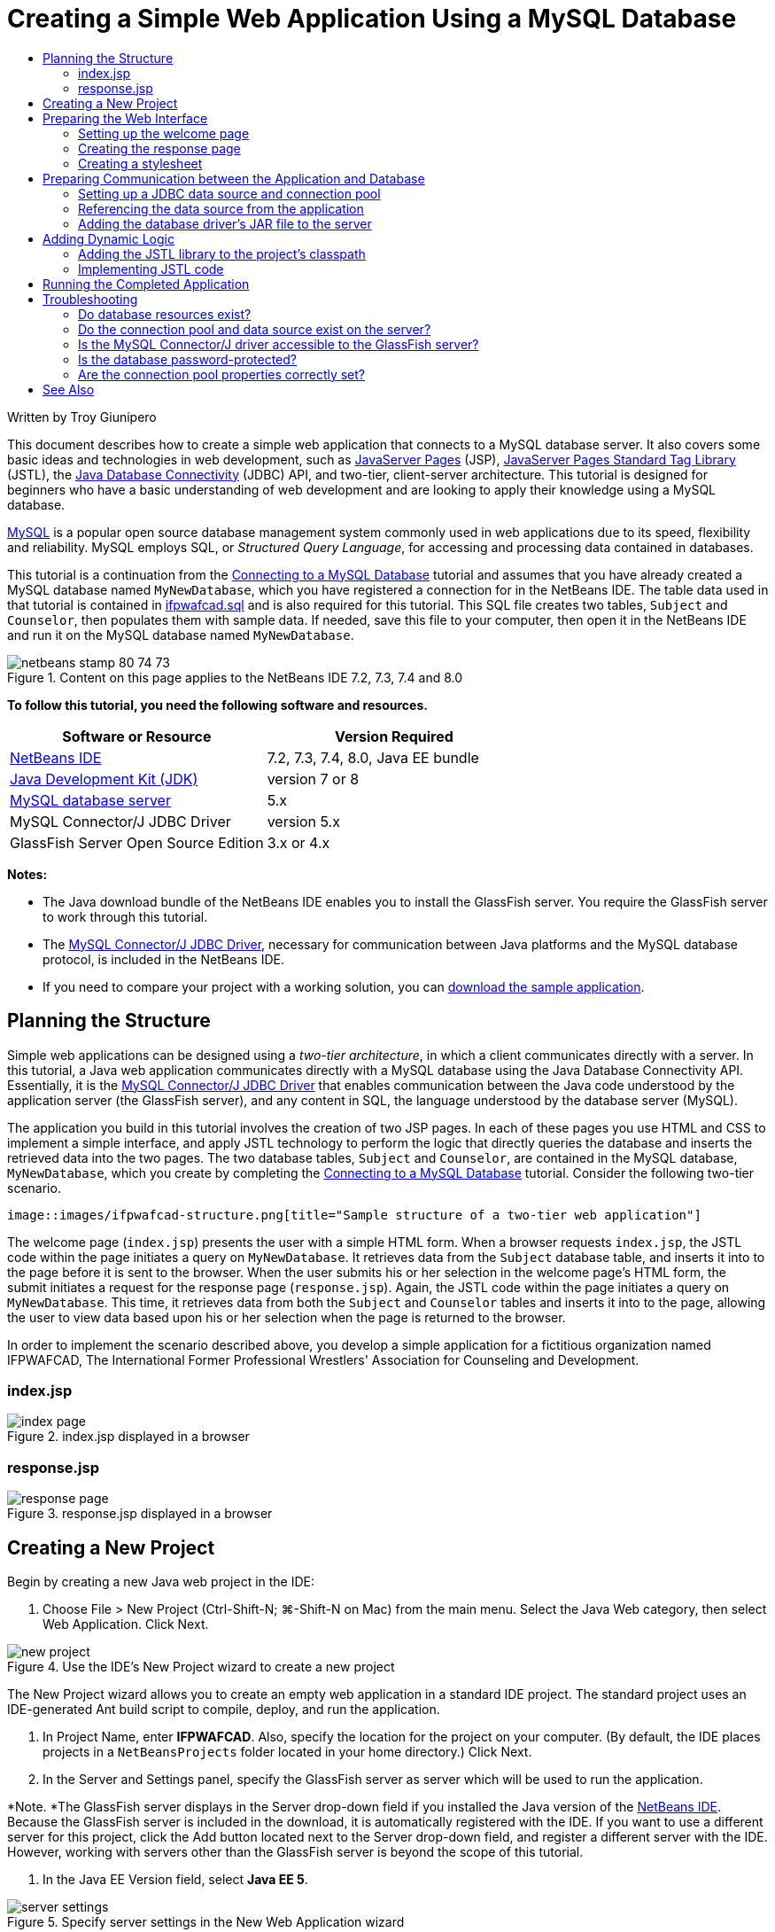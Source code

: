 // 
//     Licensed to the Apache Software Foundation (ASF) under one
//     or more contributor license agreements.  See the NOTICE file
//     distributed with this work for additional information
//     regarding copyright ownership.  The ASF licenses this file
//     to you under the Apache License, Version 2.0 (the
//     "License"); you may not use this file except in compliance
//     with the License.  You may obtain a copy of the License at
// 
//       http://www.apache.org/licenses/LICENSE-2.0
// 
//     Unless required by applicable law or agreed to in writing,
//     software distributed under the License is distributed on an
//     "AS IS" BASIS, WITHOUT WARRANTIES OR CONDITIONS OF ANY
//     KIND, either express or implied.  See the License for the
//     specific language governing permissions and limitations
//     under the License.
//

= Creating a Simple Web Application Using a MySQL Database
:jbake-type: tutorial
:jbake-tags: tutorials 
:jbake-status: published
:icons: font
:syntax: true
:source-highlighter: pygments
:toc: left
:toc-title:
:description: Creating a Simple Web Application Using a MySQL Database - Apache NetBeans
:keywords: Apache NetBeans, Tutorials, Creating a Simple Web Application Using a MySQL Database

Written by Troy Giunipero

This document describes how to create a simple web application that connects to a MySQL database server. It also covers some basic ideas and technologies in web development, such as link:http://www.oracle.com/technetwork/java/overview-138580.html[+JavaServer Pages+] (JSP), link:http://www.oracle.com/technetwork/java/index-jsp-135995.html[+JavaServer Pages Standard Tag Library+] (JSTL), the link:http://docs.oracle.com/javase/tutorial/jdbc/overview/index.html[+Java Database Connectivity+] (JDBC) API, and two-tier, client-server architecture. This tutorial is designed for beginners who have a basic understanding of web development and are looking to apply their knowledge using a MySQL database.

link:http://www.mysql.com[+MySQL+] is a popular open source database management system commonly used in web applications due to its speed, flexibility and reliability. MySQL employs SQL, or _Structured Query Language_, for accessing and processing data contained in databases.

This tutorial is a continuation from the link:../ide/mysql.html[+Connecting to a MySQL Database+] tutorial and assumes that you have already created a MySQL database named `MyNewDatabase`, which you have registered a connection for in the NetBeans IDE. The table data used in that tutorial is contained in link:https://netbeans.org/projects/samples/downloads/download/Samples%252FJava%2520Web%252Fifpwafcad.sql[+ifpwafcad.sql+] and is also required for this tutorial. This SQL file creates two tables, `Subject` and `Counselor`, then populates them with sample data. If needed, save this file to your computer, then open it in the NetBeans IDE and run it on the MySQL database named `MyNewDatabase`.


image::images/netbeans-stamp-80-74-73.png[title="Content on this page applies to the NetBeans IDE 7.2, 7.3, 7.4 and 8.0"]


*To follow this tutorial, you need the following software and resources.*

|===
|Software or Resource |Version Required 

|link:https://netbeans.org/downloads/index.html[+NetBeans IDE+] |7.2, 7.3, 7.4, 8.0, Java EE bundle 

|link:http://www.oracle.com/technetwork/java/javase/downloads/index.html[+Java Development Kit (JDK)+] |version 7 or 8 

|link:http://dev.mysql.com/downloads/mysql/[+MySQL database server+] |5.x 

|MySQL Connector/J JDBC Driver |version 5.x 

|GlassFish Server Open Source Edition |3.x or 4.x 
|===

*Notes:*

* The Java download bundle of the NetBeans IDE enables you to install the GlassFish server. You require the GlassFish server to work through this tutorial.
* The link:http://dev.mysql.com/downloads/connector/j/[+MySQL Connector/J JDBC Driver+], necessary for communication between Java platforms and the MySQL database protocol, is included in the NetBeans IDE.
* If you need to compare your project with a working solution, you can link:https://netbeans.org/projects/samples/downloads/download/Samples%252FJava%2520Web%252FIFPWAFCAD.zip[+download the sample application+].



[[planStructure]]
== Planning the Structure

Simple web applications can be designed using a _two-tier architecture_, in which a client communicates directly with a server. In this tutorial, a Java web application communicates directly with a MySQL database using the Java Database Connectivity API. Essentially, it is the link:http://dev.mysql.com/downloads/connector/j/[+MySQL Connector/J JDBC Driver+] that enables communication between the Java code understood by the application server (the GlassFish server), and any content in SQL, the language understood by the database server (MySQL).

The application you build in this tutorial involves the creation of two JSP pages. In each of these pages you use HTML and CSS to implement a simple interface, and apply JSTL technology to perform the logic that directly queries the database and inserts the retrieved data into the two pages. The two database tables, `Subject` and `Counselor`, are contained in the MySQL database, `MyNewDatabase`, which you create by completing the link:../ide/mysql.html[+Connecting to a MySQL Database+] tutorial. Consider the following two-tier scenario.

 image::images/ifpwafcad-structure.png[title="Sample structure of a two-tier web application"]

The welcome page (`index.jsp`) presents the user with a simple HTML form. When a browser requests `index.jsp`, the JSTL code within the page initiates a query on `MyNewDatabase`. It retrieves data from the `Subject` database table, and inserts it into to the page before it is sent to the browser. When the user submits his or her selection in the welcome page's HTML form, the submit initiates a request for the response page (`response.jsp`). Again, the JSTL code within the page initiates a query on `MyNewDatabase`. This time, it retrieves data from both the `Subject` and `Counselor` tables and inserts it into to the page, allowing the user to view data based upon his or her selection when the page is returned to the browser.

In order to implement the scenario described above, you develop a simple application for a fictitious organization named IFPWAFCAD, The International Former Professional Wrestlers' Association for Counseling and Development.


=== index.jsp

image::images/index-page.png[title="index.jsp displayed in a browser"] 


=== response.jsp

image::images/response-page.png[title="response.jsp displayed in a browser"]



[[createProject]]
== Creating a New Project

Begin by creating a new Java web project in the IDE:

1. Choose File > New Project (Ctrl-Shift-N; ⌘-Shift-N on Mac) from the main menu. Select the Java Web category, then select Web Application. Click Next. 

image::images/new-project.png[title="Use the IDE's New Project wizard to create a new project"]

The New Project wizard allows you to create an empty web application in a standard IDE project. The standard project uses an IDE-generated Ant build script to compile, deploy, and run the application.



. In Project Name, enter *IFPWAFCAD*. Also, specify the location for the project on your computer. (By default, the IDE places projects in a `NetBeansProjects` folder located in your home directory.) Click Next.


. In the Server and Settings panel, specify the GlassFish server as server which will be used to run the application.

*Note. *The GlassFish server displays in the Server drop-down field if you installed the Java version of the link:https://netbeans.org/downloads/index.html[+NetBeans IDE+]. Because the GlassFish server is included in the download, it is automatically registered with the IDE. If you want to use a different server for this project, click the Add button located next to the Server drop-down field, and register a different server with the IDE. However, working with servers other than the GlassFish server is beyond the scope of this tutorial.



. In the Java EE Version field, select *Java EE 5*. 

image::images/server-settings.png[title="Specify server settings in the New Web Application wizard"]

Java EE 6 and Java EE 7 web projects do not require the use of the `web.xml` deployment descriptor, and the NetBeans project template does not include the `web.xml` file in Java EE 6 and Java EE 7 projects. However, this tutorial demonstrates how to declare a data source in the deployment descriptor, and it does not rely on any features specific to Java EE 6 or Java EE 7, so you can set the project version to Java EE 5.

*Note.* You could equally set the project version to Java EE 6 or Java EE 7 and then create a `web.xml` deployment descriptor. (From the New File wizard, select the Web category, then Standard Deployment Descriptor.)



. Click Finish. The IDE creates a project template for the entire application, and opens an empty JSP page (`index.jsp`) in the editor. The `index.jsp` file serves as the welcome page for the application.


[[prepareInterface]]
== Preparing the Web Interface

Begin by preparing the welcome (`index.jsp`) and response (`response.jsp`) pages. The welcome page implements an HTML form that is used to capture user data. Both pages implement an HTML table to display data in a structured fashion. In this section, you also create a stylesheet that enhances the appearance of both pages.

* <<welcomePage,Setting up the welcome page>>
* <<responsePage,Creating the response page>>
* <<stylesheet,Creating a stylesheet>>


[[welcomePage]]
=== Setting up the welcome page

Confirm that `index.jsp` is open in the editor. If the file is not already open, double-click `index.jsp` under the Web Pages node in the IFPWAFCAD project in the Projects window.

1. In the editor, change the text between the `<title>` tags to: `IFPWAFCAD Homepage`.
2. Change the text between the `<h1>` tags to: `Welcome to IFPWAFCAD, the International Former Professional Wrestlers' Association for Counseling and Development!`.
3. Open the IDE's Palette by choosing Window > Palette (Ctrl-Shift-8; ⌘-Shift-8 on Mac) from the main menu. Hover your pointer over the Table icon from the HTML category and note that the default code snippet for the item displays. 

image::images/palette.png[title="Palette displays code snippet when hovering over an item"] 

[tips]#You can configure the Palette to your liking - right-click in the Palette and choose Show Big Icons and Hide Item Names to have it display as in the image above.#


. Place your cursor at a point just after the `<h1>` tags. (This is where you want to implement the new HTML table.) Then, in the Palette, double-click the Table icon.


. In the Insert Table dialog that displays, specify the following values then click OK: 

* *Rows*: 2
* *Columns*: 1
* *Border Size*: 0
The HTML table code is generated and added to your page.


. Add the following content to the table heading and the cell of the first table row (new content shown in *bold*):

[source,xml]
----

<table border="0">
    <thead>
        <tr>
            <th>*IFPWAFCAD offers expert counseling in a wide range of fields.*</th>
        </tr>
    </thead>
    <tbody>
        <tr>
            <td>*To view the contact details of an IFPWAFCAD certified former
                professional wrestler in your area, select a subject below:*</td>
        </tr>
----


. For the bottom row of the table, insert an HTML form. To do so, place your cursor between the second pair of `<td>` tags, then double-click the HTML form ( image:images/html-form-icon.png[] ) icon in the Palette. In the Insert Form dialog, type in `response.jsp` in the Action text field, then click OK. 

image::images/insert-form.png[title="Specify form settings in the Insert Form dialog"]


. Type in the following content between the `<form>` tags (new content shown in *bold*):

[source,xml]
----

<tr>
    <td>
        <form action="response.jsp">
            *<strong>Select a subject:</strong>*
        </form>
    </td>
</tr>
----


. Press Enter to add an empty line after the content you just added and then double-click Drop-down List in the Palette to open the Insert Drop-down dialog box.


. Type `subject_id` for the Name text field in the Insert Drop-down dialog and click OK. Note that the code snippet for the drop-down list is added to the form.

The number of options for the drop-down is currently not important. Later in the tutorial you will add JSTL tags that dynamically generate options based on the data gathered from the Subject database table.



. Add a submit button item ( image:images/submit-button.png[] ) to a point just after the drop-down list you just added. You can either use the Palette to do this, or invoke the editor's code completion as illustrated in the previous step. In the Insert Button dialog, enter `submit` for both the Label and Name text fields, then click OK.


. To format your code, right-click in the editor and choose Format (Alt-Shift-F; Ctrl-Shift-F on Mac). Your code is automatically formatted, and should now look similar to the following:

[source,xml]
----

<body>
    <h2>Welcome to <strong>IFPWAFCAD</strong>, the International Former
        Professional Wrestlers' Association for Counseling and Development!
    </h2>

    <table border="0">
        <thead>
            <tr>
                <th>IFPWAFCAD offers expert counseling in a wide range of fields.</th>
            </tr>
        </thead>
        <tbody>
            <tr>
                <td>To view the contact details of an IFPWAFCAD certified former
                    professional wrestler in your area, select a subject below:</td>
            </tr>
            <tr>
                <td>
                    <form action="response.jsp">
                        <strong>Select a subject:</strong>
                        <select name="subject_id">
                            <option></option>
                        </select>
                        <input type="submit" value="submit" name="submit" />
                    </form>
                </td>
            </tr>
        </tbody>
    </table>
</body>
----

To view this page in a browser, right-click in the editor and choose Run File (Shift-F6; Fn-Shift-F6 on Mac). When you do this, the JSP page is automatically compiled and deployed to your server. The IDE opens your default browser to display the page from its deployed location.

image::images/browser-output.png[title="index.jsp displays in a browser"]


[[responsePage]]
=== Creating the response page

In order to prepare the interface for `response.jsp` you must first create the file in your project. Note that most of the content that displays in this page is generated dynamically using JSP technology. Therefore, in the following steps you add _placeholders_ which you will later substitute for the JSP code.

1. Right-click the IFPWAFCAD project node in the Projects window and choose New > JSP. The New JSP File dialog opens.
2. In the JSP File Name field, enter `response`. Note that Web Pages is currently selected for the Location field, meaning that the file will be created in the project's `web` directory. This is the same location as where the `index.jsp` welcome page resides.
3. Accept any other default settings and click Finish. A template for the new `response.jsp` page is generated and opens in the editor. A new JSP node also displays under Web Pages in the Projects window. 

image::images/response-jsp-node.png[title="response.jsp node appears in the Projects window"]


. In the editor, change the title to: `IFPWAFCAD - {placeholder}`.


. Remove the `<h1>Hello World!</h1>` line between the `<body>` tags, then copy and paste the following HTML table into the body of the page:

[source,xml]
----

<table border="0">
    <thead>
        <tr>
            <th colspan="2">{placeholder}</th>
        </tr>
    </thead>
    <tbody>
        <tr>
            <td><strong>Description: </strong></td>
            <td><span style="font-size:smaller; font-style:italic;">{placeholder}</span></td>
        </tr>
        <tr>
            <td><strong>Counselor: </strong></td>
            <td>{placeholder}
                <br>
                <span style="font-size:smaller; font-style:italic;">
                member since: {placeholder}</span>
            </td>
        </tr>
        <tr>
            <td><strong>Contact Details: </strong></td>
            <td><strong>email: </strong>
                <a href="mailto:{placeholder}">{placeholder}</a>
                <br><strong>phone: </strong>{placeholder}
            </td>
        </tr>
    </tbody>
</table>
----

To view this page in a browser, right-click in the editor and choose Run File (Shift-F6; Fn-Shift-F6 on Mac). The page compiles, is deployed to the GlassFish server, and opens in your default browser.

image::images/browser-response.png[title="response.jsp displays in a browser"]


[[stylesheet]]
=== Creating a stylesheet

Create a simple stylesheet that enhances the display of the web interface. This tutorial assumes that you understand how style rules function, and how they affect corresponding HTML elements found in `index.jsp` and `response.jsp`.

1. Open the New File wizard by pressing the New File ( image:images/new-file-btn.png[] ) button in the IDE's main toolbar. Select the Web category, then select Cascading Style Sheet and click Next.
2. Type `style` for CSS File Name and click Finish. The IDE creates an empty CSS file and places it in the same project location as `index.jsp` and `response.jsp`. Note that a node for `style.css` now displays within the project in the Projects window, and the file opens in the editor.
3. In the editor, add the following content to the `style.css` file:

[source,java]
----

body {
    font-family: Verdana, Arial, sans-serif;
    font-size: smaller;
    padding: 50px;
    color: #555;
}

h1 {
    text-align: left;
    letter-spacing: 6px;
    font-size: 1.4em;
    color: #be7429;
    font-weight: normal;
    width: 450px;
}

table {
    width: 580px;
    padding: 10px;
    background-color: #c5e7e0;
}

th {
    text-align: left;
    border-bottom: 1px solid;
}

td {
    padding: 10px;
}

a:link {
   color: #be7429;
   font-weight: normal;
   text-decoration: none;
}

a:link:hover {
   color: #be7429;
   font-weight: normal;
   text-decoration: underline;
}
----


. Link the stylesheet to `index.jsp` and `response.jsp`. In both pages, add the following line between the `<head>` tags:

[source,java]
----

<link rel="stylesheet" type="text/css" href="style.css">
----
[tips]#To quickly navigate between files that are open in the editor, press Ctrl-Tab, then select the file you are wanting.#



[[prepareCommunication]]
== Preparing Communication between the Application and Database

The most efficient way to implement communication between the server and database is to set up a database _connection pool_. Creating a new connection for each client request can be very time-consuming, especially for applications that continuously receive a large number of requests. To remedy this, numerous connections are created and maintained in a connection pool. Any incoming requests that require access to the application's data layer use an already-created connection from the pool. Likewise, when a request is completed, the connection is not closed down, but returned to the pool.

After preparing the data source and connection pool for the server, you then need to instruct the application to use the data source. This is typically done by creating an entry in the application's `web.xml` deployment descriptor. Finally, you need to ensure that the database driver (MySQL Connector/J JDBC Driver) is accessible to the server.

*Important: * From this point forward, you need you ensure that you have a MySQL database instance named `MyNewDatabase` set up that contains sample data provided in link:https://netbeans.org/projects/samples/downloads/download/Samples%252FJava%2520Web%252Fifpwafcad.sql[+ifpwafcad.sql+]. This SQL file creates two tables, `Subject` and `Counselor`, then populates them with sample data. If you have not already done this, or if you need help with this task, see link:../../docs/ide/mysql.html[+Connecting to a MySQL Database+] before proceeding further.

Also, your database needs to be password-protected to create a data source and work with the GlassFish server in this tutorial. If you are using the default MySQL `root` account with an empty password, you can set the password from a command-line prompt. 

This tutorial uses `nbuser` as an example password. To set your password to `_nbuser_`, navigate to your MySQL installation's `bin` directory in the command-line prompt and enter the following:


[source,java]
----

shell> mysql -u root
mysql> UPDATE mysql.user SET Password = PASSWORD('_nbuser_')
    ->     WHERE User = 'root';
mysql> FLUSH PRIVILEGES;
----

For more information, see the official MySQL Reference Manual: link:http://dev.mysql.com/doc/refman/5.1/en/default-privileges.html[+Securing the Initial MySQL Accounts+].


1. <<setUpJDBC,Setting up a JDBC data source and connection pool>>
2. <<referenceDataSource,Referencing the data source from the application>>
3. <<addJar,Adding the database driver's JAR file to the server>>


[[setUpJDBC]]
=== Setting up a JDBC data source and connection pool

The GlassFish Server Open Source Edition contains Database Connection Pooling (DBCP) libraries that provide connection pooling functionality in a way that is transparent to you as a developer. To take advantage of this, you need to configure a link:http://docs.oracle.com/javase/tutorial/jdbc/overview/index.html[+JDBC+] (Java Database Connectivity) _data source_ for the server which your application can use for connection pooling.

For more information on JDBC technology, see link:http://docs.oracle.com/javase/tutorial/jdbc/basics/index.html[+The Java Tutorials: JDBC Basics+].

You could configure the data source directly within the GlassFish server Admin Console, or, as described below, you can declare the resources that your application needs in a `glassfish-resources.xml` file. When the application is deployed, the server reads in the resource declarations, and creates the necessary resources.

The following steps demonstrate how to declare a connection pool, and a data source that relies on the connection pool. The NetBeans JDBC Resource wizard allows you to perform both actions.

1. Open the New File wizard by pressing the New File ( image:images/new-file-btn.png[] ) button in the IDE's main toolbar. Select the GlassFish server category, then select JDBC Resource and click Next.
2. In step 2, General Attributes, choose the Create New JDBC Connection Pool option, then in the JNDI Name text field, type in *jdbc/IFPWAFCAD*. 

image::images/jdbc-resource-wizard.png[title="Specify data source settings in the JDBC Resource wizard"] 

[tips]#The JDBC data source relies on link:http://www.oracle.com/technetwork/java/jndi/index.html[+JNDI+], the Java Naming and Directory Interface. The JNDI API provides a uniform way for applications to find and access data sources. For more information, see link:http://docs.oracle.com/javase/jndi/tutorial/[+The JNDI Tutorial+].#


. Optionally, add a description for the data source. For example, type in: `Accesses the database that provides data for the IFPWAFCAD application`.


. Click Next, then click Next again to skip step 3, Additional Properties.


. In Step 4, type in *IfpwafcadPool* for JDBC Connection Pool Name. Make sure the Extract from Existing Connection option is selected, and choose `jdbc:mysql://localhost:3306/MyNewDatabase` from the drop-down list. Click Next. 

image::images/jdbc-resource-wizard2.png[title="Specify connection pool settings in the JDBC Resource wizard"] 

*Note: *The wizard detects any database connections that have been set up in the IDE. Therefore, you need to have already created a connection to the `MyNewDatabase` database at this point. You can verify what connections have been created by opening the Services window (Ctrl-5; ⌘-5 on Mac) and looking for connection nodes ( image:images/connection-node-icon.png[] ) under the Databases category.


. In Step 5, select `javax.sql.ConnectionPoolDataSource` in the Resource Type drop-down list.

Note that the IDE extracts information from the database connection you specified in the previous step, and sets name-value properties for the new connection pool.

image::images/jdbc-resource-wizard3.png[title="Default values are based on information extracted from the selected database connection"]


. Click Finish. The wizard generates a `glassfish-resources.xml` file that contains entries for the data source and connection pool you specified.

In the Projects window, you can open the `glassfish-resources.xml` file that was created under the Server Resources node and note that, within the `<resources>` tags, a data source and connection pool have been declared containing the values you previously specified.

To confirm that a new data source and connection pool are indeed registered with the GlassFish server, you can deploy the project to the server, then locate the resources in the IDE's Services window:

1. In the Projects window, right-click the IFPWAFCAD project node and choose Deploy. The server starts up if not already running, and the project is compiled and deployed to it.
2. Open the Services window (Ctrl-5; ⌘-5 on Mac) and expand the Servers > GlassFish > Resources > JDBC > JDBC Resources and Connection Pools nodes. Note that the new data source and connection pool are now displayed: 

image::images/services-window-glassfish.png[title="New data source and connection pool displayed in Services window"]


[[referenceDataSource]]
=== Referencing the data source from the application

You need to reference the JDBC resource you just configured from the web application. To do so, you can create an entry in the application's `web.xml` deployment descriptor.

Deployment descriptors are XML-based text files that contain information describing how an application is to be deployed to a specific environment. For example, they are normally used to specify application context parameters and behavioral patterns, security settings, as well as mappings for servlets, filters and listeners.

*Note.* If you specified Java EE 6 or Java EE 7 as the Java version when you created the project, you need to create the deployment descriptor file by choosing Web > Standard Deployment Descriptor in the New File wizard.

Perform the following steps to reference the data source in the application's deployment descriptor.

1. In the Projects window, expand the Configuration Files folder and double-click `web.xml` to open the file in the editor.
2. Click the References tab located along the top of the editor.
3. Expand the Resource References heading and click Add to open the Add Resource Reference dialog.
4. For Resource Name, enter the resource name that you gave when configuring the data source for the server above (`jdbc/IFPWAFCAD`).
5. Type *`javax.sql.ConnectionPoolDataSource`* in the Resource Type field. Click OK.

The Description field is optional, but you can enter a human-readable description of the resource, e.g., `Database for IFPWAFCAD application`.

image::images/add-resource-reference.png[title="Specify resource properties in the Add Resource Reference dialog"]

The new resource is now listed under the Resource References heading.



. To verify that the resource is now added to the `web.xml` file, click the Source tab located along the top of the editor. Notice that the following <`resource-ref`> tags are now included.

[source,xml]
----

<resource-ref>
    <description>Database for IFPWAFCAD application</description>
    <res-ref-name>jdbc/IFPWAFCAD</res-ref-name>
    <res-type>javax.sql.ConnectionPoolDataSource</res-type>
    <res-auth>Container</res-auth>
    <res-sharing-scope>Shareable</res-sharing-scope>
</resource-ref>
----


[[addJar]]
=== Adding the database driver's JAR file to the server

Adding the database driver's JAR file is another step that is vital to enabling the server to communicate with your database. Ordinarily, you would need to locate your database driver's installation directory and copy the `mysql-connector-java-5.1.6-bin.jar` file from the driver's root directory into the library folder of the server you are using. Fortunately, the IDE's server management is able to detect at deployment whether the JAR file has been added - and if not, it does so automatically.

In order to demonstrate this, open the Servers manager (Choose Tools > Servers). The IDE provides a JDBC driver deployment option. If the option is enabled, it initiates a check to determine whether any drivers are required for the server's deployed applications. In the case of MySQL, if the driver is required and it is missing, the IDE's bundled driver is deployed to the appropriate location on the server.

1. Choose Tools > Servers to open the Servers manager. Select the GlassFish server in the left pane.
2. In the main pane, select the Enable JDBC Driver Deployment option. 

image::images/servers-window.png[title="JDBC Driver Deployment option enables automatic driver deployment"]


. Before you close the Servers manager, make a note of the path indicated in the Domains folder text field. When you connect to the GlassFish server in the IDE, you are actually connecting to an _instance_ of the application server. Each instance runs applications in a unique domain, and the Domain Name field indicates the name of the domain your server is using. As shown in the image above, the driver JAR file should be located within `domain1`, which is the default domain created upon installing the GlassFish server.


. Click Close to exit the Servers manager.


. On your computer, navigate to the GlassFish server installation directory and drill into the `domains` > `domain1` > `lib` subfolder. Because you should have already deployed the IFPWAFCAD project to the server, you should see the `mysql-connector-java-5.1.6-bin.jar` file. If you do not see the driver JAR file, perform the following step.


. Deploy your project to the server. In the IDE's Projects window, choose Deploy from the right-click menu of the project node. You can view progress in the IDE's Output window (Ctrl-4; ⌘-4 on Mac). The output indicates that the MySQL driver is deployed to a location in the GlassFish server. 

image::images/output-window.png[title="Output window indicates that the MySQL driver has been deployed"] 

Now, if you return to the `domain1/lib` subfolder on your computer, you can see that the `mysql-connector-java-5.1.6-bin.jar` file has been automatically added.



[[addLogic]]
== Adding Dynamic Logic

Returning to the `index.jsp` and `response.jsp` placeholders that you created earlier in the tutorial, you can now implement the JSTL code that enables pages to generate content _dynamically_, i.e., based on user input. To do so, perform the following three tasks.

1. <<addJSTL,Add the JSTL library to the project's classpath>>
2. <<implementCode,Implement JSTL code>>


[[addJSTL]]
=== Adding the JSTL library to the project's classpath

You can apply the link:http://www.oracle.com/technetwork/java/index-jsp-135995.html[+JavaServer Pages Standard Tag Library+] (JSTL) to access and display data taken from the database. The GlassFish server includes the JSTL library by default. You can verify this by expanding the GlassFish Server node under the Libraries node in the Projects window, and searching for the `javax.servlet.jsp.jstl.jar` library. (Older versions of the GlassFish server use the `jstl-impl.jar` library.) Because the GlassFish server libraries are by default added to your project's classpath, you do not have to perform any steps for this task.

JSTL provides the following four basic areas of functionality.

* `core`: common, structural tasks such as iterators and conditionals for handling flow control
* `fmt`: internationalization and localization message formatting
* `sql`: simple database access
* `xml`: handling of XML content

This tutorial focuses on usage of the `core` and `sql` tag libraries.


[[implementCode]]
=== Implementing JSTL code

Now you can implement the code that dynamically retrieves and displays data for each page. Both pages require that you implement an SQL query that utilizes the data source created earlier in the tutorial.

The IDE provides several database-specific JSTL snippets which you can select from the Palette (Ctrl-Shift-8; ⌘-Shift-8 on Mac).

image::images/palette-db.png[title="Choose database-specific JSTL snippets from the Palette"]


==== index.jsp

In order to dynamically display the contents of the form in `index.jsp`, you need to access all `name`s from the `Subject` database table.

1. Hover your mouse over the DB Report item in the Palette. 

image::images/db-report.png[title="Type 'db' and press Ctrl-Space to access database-specific JSTL snippets"]

The DB Report item uses the `<sql:query>` tag to create an SQL query, then it uses the `<c:forEach>` tag to loop through the query's `resultset` and output the retrieved data.



. Place your cursor above the `<%@page ... %>` declaration (line 7), then double-click the DB Report item in the Palette. In the dialog that displays, enter the following details:
* *Variable Name:* `subjects`
* *Scope:* `page`
* *Data Source:* `jdbc/IFPWAFCAD`
* *Query Statement:* `SELECT subject_id, name FROM Subject`

image::images/insert-db-report.png[title="Use the Insert DB Report dialog to specify query-specific details"]


. Click OK. The following content is generated in the `index.jsp` file. (New content shown in *bold*.)

[source,xml]
----

*<%@taglib prefix="c" uri="http://java.sun.com/jsp/jstl/core"%>
<%@taglib prefix="sql" uri="http://java.sun.com/jsp/jstl/sql"%>*
<%--
    Document   : index
    Author     : nbuser
--%>

*<sql:query var="subjects" dataSource="jdbc/IFPWAFCAD">
    SELECT subject_id, name FROM Subject
</sql:query>

<table border="1">
    <!-- column headers -->
    <tr>
    <c:forEach var="columnName" items="${subjects.columnNames}">
        <th><c:out value="${columnName}"/></th>
    </c:forEach>
</tr>
<!-- column data -->
<c:forEach var="row" items="${subjects.rowsByIndex}">
    <tr>
    <c:forEach var="column" items="${row}">
        <td><c:out value="${column}"/></td>
    </c:forEach>
    </tr>
</c:forEach>
</table>*

<%@page contentType="text/html" pageEncoding="UTF-8"%>
<!DOCTYPE HTML PUBLIC "-//W3C//DTD HTML 4.01 Transitional//EN"
    "http://www.w3.org/TR/html4/loose.dtd">
----
Note that the IDE automatically added `taglib` directives needed for the JSTL tags used in the generated content (`<sql:query>` and `<c:forEach>`). A `taglib` directive declares that the JSP page uses custom (i.e., JSTL) tags, names the tag library that defines them, and specifies their tag prefix.


. Run the project to see how it displays in a browser. Right-click the project node in the Projects window and choose Run.

When you choose Run, the IDE deploys the project to the GlassFish server, the index page is compiled into a servlet, and the welcome page opens in your default browser. The code generated from the DB Report item creates the following table in the welcome page.

image::images/db-report-table.png[title="Use DB Report for quick prototyping of database table data"]

As you can see, the DB Report item enables you to quickly test your database connection, and enables you to view table data from the database in your browser. This can be particularly useful when prototyping.

The following steps demonstrate how to integrate the generated code into the HTML drop-down list you created earlier in the tutorial.



. Examine the column data in the generated code. Two `<c:forEach>` tags are used; one is nested inside the other. This causes the JSP container (i.e., the GlassFish server) to perform a loop on all table rows, and for each row, it loops through all columns. In this manner, data for the entire table is displayed.


. Integrate the `<c:forEach>` tags into the HTML form as follows. The value of each item becomes the `subject_id`, and the output text becomes the `name`, as recorded in the database. (Changes are displayed in *bold*).

[source,xml]
----

<form action="response.jsp">
    <strong>Select a subject:</strong>
    <select name="subject_id">
        *<c:forEach var="row" items="${subjects.rowsByIndex}">
            <c:forEach var="column" items="${row}">*
                <option *value="<c:out value="${column}"/>"*>*<c:out value="${column}"/>*</option>
            *</c:forEach>
        </c:forEach>*
    </select>
    <input type="submit" value="submit" name="submit" />
</form>
----
[tips]#An alternative, simpler way to integrate the `<c:forEach>` tags into the HTML form would be as follows.#

[source,xml]
----

<form action="response.jsp">
    <strong>Select a subject:</strong>
    <select name="subject_id">
        *<c:forEach var="row" items="${subjects.rows}">*
            <option *value="${row.subject_id}"*>*${row.name}*</option>
        *</c:forEach>*
    </select>
    <input type="submit" value="submit" name="submit" />
</form>
----

In either case, the `<c:forEach>` tags loop through all `subject_id` and `name` values from the SQL query, and insert each pair into the HTML `<option>` tags. In this manner, the form's drop-down list is populated with data.



. Delete the table that was generated from the DB Report item. (Deletion shown below as *[.line-through]#strike-through text#*.)

[source,xml]
----

<%@taglib prefix="c" uri="http://java.sun.com/jsp/jstl/core"%>
<%@taglib prefix="sql" uri="http://java.sun.com/jsp/jstl/sql"%>
<%--
    Document   : index
    Created on : Dec 22, 2009, 7:39:49 PM
    Author     : nbuser
--%>

<sql:query var="subjects" dataSource="jdbc/IFPWAFCAD">
    SELECT subject_id, name FROM Subject
</sql:query>

*[.line-through]#<table border="1">
    <!-- column headers -->
    <tr>
    <c:forEach var="columnName" items="${subjects.columnNames}">
        <th><c:out value="${columnName}"/></th>
    </c:forEach>
</tr>
<!-- column data -->
<c:forEach var="row" items="${subjects.rowsByIndex}">
    <tr>
    <c:forEach var="column" items="${row}">
        <td><c:out value="${column}"/></td>
    </c:forEach>
    </tr>
</c:forEach>
</table>#*

<%@page contentType="text/html" pageEncoding="UTF-8"%>
<!DOCTYPE HTML PUBLIC "-//W3C//DTD HTML 4.01 Transitional//EN"
    "http://www.w3.org/TR/html4/loose.dtd">
----


. Save your changes (Ctrl-S; ⌘-S on Mac).


. Refresh the welcome page of the project in your browser.

Note that the drop-down list in the browser now contains subject names that were retrieved from the database.

You do not need to redeploy your project because compile-on-save is enabled for your project by default. This means that when you modify and save a file, the file is automatically compiled and deployed and you do not need to recompile the entire project. You can enable and disable compile-on-save for your project in the Compiling category of the Properties window of the project.


==== response.jsp

The response page provides details for the counselor who corresponds to the subject chosen in the welcome page. The query you create must select the counselor record whose `counselor_id` matches the `counselor_idfk` from the selected subject record.

1. Place your cursor above the `<%@page ... %>` declaration (line 7), and double-click DB Query in the Palette to open the Insert DB Query dialog box.
2. Enter the following details in the Insert DB Query dialog box.
* *Variable Name:* `counselorQuery`
* *Scope:* `page`
* *Data Source:* `jdbc/IFPWAFCAD`
* *Query Statement:* `SELECT * FROM Subject, Counselor WHERE Counselor.counselor_id = Subject.counselor_idfk AND Subject.subject_id = ? <sql:param value="${param.subject_id}"/>`

image::images/insert-db-query2.png[title="Use the Insert DB Query dialog to specify query-specific details"]


. Click OK. The following content is generated in the `response.jsp` file. (New content shown in *bold*.)

[source,xml]
----

*<%@taglib prefix="sql" uri="http://java.sun.com/jsp/jstl/sql"%>*
<%--
    Document   : response
    Created on : Dec 22, 2009, 8:52:57 PM
    Author     : nbuser
--%>

*<sql:query var="counselorQuery" dataSource="jdbc/IFPWAFCAD">
    SELECT * FROM Subject, Counselor
    WHERE Counselor.counselor_id = Subject.counselor_idfk
    AND Subject.subject_id = ? <sql:param value="${param.subject_id}"/>
</sql:query>*

<%@page contentType="text/html" pageEncoding="UTF-8"%>
<!DOCTYPE HTML PUBLIC "-//W3C//DTD HTML 4.01 Transitional//EN"
    "http://www.w3.org/TR/html4/loose.dtd">
----
Note that the IDE automatically added the `taglib` directive needed for the `<sql:query>` tag. Also, note that you used an `<sql:param>` tag directly within the query. Because this query relies on the `subject_id` value that was submitted from `index.jsp`, you can extract the value using an EL (Expression Language) statement in the form of `${param.subject_id}`, and then pass it to the `<sql:param>` tag so that it can be used in place of the SQL question mark (`?`) during runtime.


. Use a `<c:set>` tag to set a variable that corresponds to the first record (i.e., row) of the `resultset` returned from the query. (New content shown in *bold*.)

[source,xml]
----

<sql:query var="counselorQuery" dataSource="jdbc/IFPWAFCAD">
    SELECT * FROM Subject, Counselor
    WHERE Counselor.counselor_id = Subject.counselor_idfk
    AND Subject.subject_id = ? <sql:param value="${param.subject_id}"/>
</sql:query>

*<c:set var="counselorDetails" value="${counselorQuery.rows[0]}"/>*
----
Although the `resultset` returned from the query should only contain a single record, this is a necessary step because the page needs to access values from the record using EL (Expression Language) statements. Recall that in `index.jsp`, you were able to access values from the `resultset` simply by using a `<c:forEach>` tag. However, the `<c:forEach>` tag operates by setting a variable for the rows contained in the query, thus enabling you to extract values by including the row variable in EL statements.


. Add the `taglib` directive for the JSTL `core` library to the top of the file, so that the `<c:set>` tag is understood. (New content shown in *bold*.)

[source,java]
----

*<%@taglib prefix="c" uri="http://java.sun.com/jsp/jstl/core"%>*
<%@taglib prefix="sql" uri="http://java.sun.com/jsp/jstl/sql"%>
----


. In the HTML markup, replace all placeholders with EL statements code that display the data held in the `counselorDetails` variable. (Changes below shown in *bold*):

[source,xml]
----

<html>
    <head>
        <meta http-equiv="Content-Type" content="text/html; charset=UTF-8"/>
        <link rel="stylesheet" type="text/css" href="style.css">
        <title>*${counselorDetails.name}*</title>
    </head>

    <body>
        <table>
            <tr>
                <th colspan="2">*${counselorDetails.name}*</th>
            </tr>
            <tr>
                <td><strong>Description: </strong></td>
                <td><span style="font-size:smaller; font-style:italic;">*${counselorDetails.description}*</span></td>
            </tr>
            <tr>
                <td><strong>Counselor: </strong></td>
                <td><strong>*${counselorDetails.first_name} ${counselorDetails.nick_name} ${counselorDetails.last_name}*</strong>
                    <br><span style="font-size:smaller; font-style:italic;">
                    <em>member since: *${counselorDetails.member_since}*</em></span></td>
            </tr>
            <tr>
                <td><strong>Contact Details: </strong></td>
                <td><strong>email: </strong>
                    <a href="mailto:*${counselorDetails.email}*">*${counselorDetails.email}*</a>
                    <br><strong>phone: </strong>*${counselorDetails.telephone}*</td>
            </tr>
        </table>
    </body>
</html>
----



[[run]]
== Running the Completed Application

You've now completed the application. Try running it again to see how it displays in a browser. Note that because of NetBeans' Compile on Save feature, you do not need to worry about compiling or redeploying the application. When you run a project, you can be sure the deployment contains your latest changes.

Click the Run Project ( image:images/run-project-btn.png[] ) button in the main toolbar. The `index.jsp` page opens in the IDE's default browser.

When `index.jsp` displays in the browser, select a subject from the drop-down list and click `submit`. You should now be forwarded to the `response.jsp` page, showing details corresponding to your selection.

image::images/response-display.png[title="response.jsp displayed in a browser, showing data retrieved from database"]

This concludes the Creating a Simple Web Application Using a MySQL Database tutorial. This document demonstrated how to create a simple web application that connects to a MySQL database. It also demonstrated how to construct an application using a basic two-tier architecture, and utilized numerous technologies including JSP, JSTL, JDBC, and JNDI as a means of accessing and displaying data dynamically.



[[troubleshoot]]
== Troubleshooting

Most of the problems that occur with the tutorial application are due to communication difficulties between the GlassFish Server Open Source Edition and the MySQL database server. If your application does not display correctly, or if you are receiving a server error, the following examinations may be useful.

* <<access?,Do database resources exist?>>
* <<datasource?,Do the connection pool and data source exist on the server?>>
* <<driver?,Is the MySQL Connector/J driver accessible to the GlassFish server?>>
* <<password?,Is the database password-protected?>>
* <<ping?,Are the connection pool properties correctly set?>>


[[access]]
=== Do database resources exist?

Use the IDE's Services window (Ctrl-5; ⌘-5 on Mac) to ensure that the MySQL server is running, and that `MyNewDatabase` is accessible and contains appropriate table data.

* To connect to the MySQL database server, right-click the MySQL Server node and choose Connect.
* If a connection node ( image:images/db-connection-node.png[] ) for `MyNewDatabase` does not display in the Services window, you can create a connection by right-clicking the MySQL driver node ( image:images/driver-node.png[] ) and choosing Connect Using. Enter the required details in the dialog that displays. 

image::images/new-db-connection-dialog.png[title="Establish a database connection in the IDE using the New Database Connection dialog"] 

[tips]#The fields provided in the New Database Connection dialog mirror the URL string entered in the Show JDBC URL option. Therefore, if you know the URL (e.g., `jdbc:mysql://localhost:3306/MyNewDatabase`) you can paste it into the Show JDBC URL field, and the remaining dialog fields become automatically populated.#
* To ensure that the `Subject` and `Counselor` tables exist and that they contain sample data, expand the `MyNewDatabase` connection node ( image:images/db-connection-node.png[] ) and locate the `MyNewDatabase` catalog node ( image:images/db-catalog-node.png[] ). Expand the catalog node to view existing tables. You can view table data by right-clicking a table node and choosing View Data. 

image::images/services-window-view-data.png[title="View table data by choosing View Data from the right-click menu of a database table node"]


[[datasource]]
=== Do the connection pool and data source exist on the server?

After deploying the application to the GlassFish server, the `glassfish-resources.xml` contained in the project should instruct the server to create a JDBC resource and connection pool. You can determine whether these exist from the Servers node in the Services window.

* Expand the Servers > the GlassFish Server > Resources node. Expand JDBC Resources to view the `jdbc/IFPWAFCAD` data source that was created from `glassfish-resources.xml`. Expand the Connection Pools node to view the `IfpwafcadPool` connection pool that was created from `glassfish-resources.xml`. (This is <<view-connection-pool,demonstrated above>>.)


[[driver]]
=== Is the MySQL Connector/J driver accessible to the GlassFish server?

Make sure that the MySQL Connector/J driver has been deployed to the GlassFish server. (This is discussed in <<addJar,Adding the database driver's JAR file to the server>>.)

* Locate the GlassFish server installation folder on your computer and drill down into the `GlassFish domains/domain1/lib` subfolder. Here you should find the `mysql-connector-java-5.1.6-bin.jar` file.


[[password]]
=== Is the database password-protected?

The database needs to be password-protected to enable the GlassFish server data source to work properly in this tutorial. If you are using the default MySQL `root` account with an empty password, you can set the password from a command-line prompt.

* To set your password to `_nbuser_`, navigate to your MySQL installation's `bin` directory in the command-line prompt and enter the following:

[source,java]
----

shell> mysql -u root
mysql> UPDATE mysql.user SET Password = PASSWORD('_nbuser_')
    ->     WHERE User = 'root';
mysql> FLUSH PRIVILEGES;
----
For more information, see the official MySQL Reference Manual: link:http://dev.mysql.com/doc/refman/5.1/en/default-privileges.html[+Securing the Initial MySQL Accounts+].


[[ping]]
=== Are the connection pool properties correctly set?

Ensure that the connection pool is working correctly for the server.

1. Open the Services window (Ctrl-5; ⌘-5 on Mac) and expand the Servers node.
2. Right-click the GlassFish server node and choose View Admin Console.
3. Enter the username and password if you are prompted. You can view the username and password in the Servers manager.
4. In the tree on the left side of the console, expand the Resources > JDBC > JDBC Connection Pools > `IfpwafcadPool` node. Details for the `IfpwafcadPool` connection pool display in the main window.
5. Click the Ping button. If the connection pool is set up correctly, you will see a '`Ping Succeeded`' message. 

image::images/ping-succeeded.png[title="Test your connection pool by clicking Ping in the GlassFish server Admin Console"]


. If the ping fails, click the Additional Properties tab and ensure that the listed property values are correctly set.


link:/about/contact_form.html?to=3&subject=Feedback:%20Creating%20Web%20App%20MySQL[+Send Us Your Feedback+]



[[seealso]]
== See Also

For more information about Java web development, see the following resources.

* *NetBeans Articles and Tutorials*
* link:../ide/mysql.html[+Connecting to a MySQL Database in NetBeans IDE+]. Covers the basics of working with a MySQL database in the IDE.
* link:jsf20-intro.html[+Introduction to JavaServer Faces 2.x+]. An introductory tutorial describing how to use the JSF framework in a Java web project.
* link:quickstart-webapps-spring.html[+Introduction to the Spring Framework+]. An introductory tutorial describing how to create an MVC web application using the Spring Framework.
* *Java Database Connectivity (JDBC)*
* link:http://docs.oracle.com/javase/tutorial/jdbc/overview/index.html[+JDBC Overview+]
* link:http://download.oracle.com/javase/6/docs/technotes/guides/jdbc/getstart/GettingStartedTOC.fm.html[+Getting Started with the JDBC API+]
* link:http://docs.oracle.com/javase/tutorial/jdbc/basics/index.html[+The Java Tutorials: JDBC Basics+]
* *JavaServer Pages Standard Tag Library (JSTL)*
* link:http://www.oracle.com/technetwork/java/index-jsp-135995.html[+JavaServer Pages Standard Tag Library+] (official product page)
* *Java Naming and Directory Interface (JNDI)*
* link:http://www.oracle.com/technetwork/java/jndi-136720.html[+Java SE Core Technologies - Java Naming and Directory Interface+]
* link:http://docs.oracle.com/javase/jndi/tutorial/[+The JNDI Tutorial+]
* link:http://docs.oracle.com/javase/tutorial/jndi/index.html[+The Java Tutorials: Java Naming and Directory Interface+]

 

